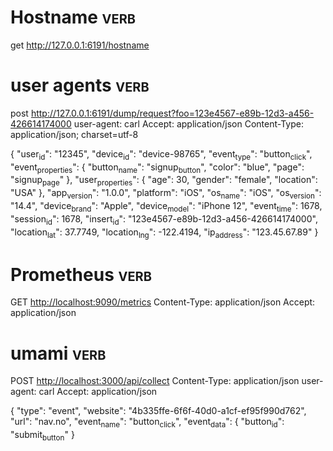 

* Hostname :verb:
get http://127.0.0.1:6191/hostname


* user agents         :verb:
post http://127.0.0.1:6191/dump/request?foo=123e4567-e89b-12d3-a456-426614174000
user-agent: carl
Accept: application/json
Content-Type: application/json; charset=utf-8

{ "user_id": "12345",
  "device_id": "device-98765",
  "event_type": "button_click",
  "event_properties": {
    "button_name": "signup_button",
    "color": "blue",
    "page": "signup_page"
  },
  "user_properties": {
    "age": 30,
    "gender": "female",
    "location": "USA"
  },
  "app_version": "1.0.0",
  "platform": "iOS",
  "os_name": "iOS",
  "os_version": "14.4",
  "device_brand": "Apple",
  "device_model": "iPhone 12",
  "event_time": 1678,
  "session_id": 1678,
  "insert_id": "123e4567-e89b-12d3-a456-426614174000",
  "location_lat": 37.7749,
  "location_lng": -122.4194,
  "ip_address": "123.45.67.89"
}


* Prometheus :verb:

GET http://localhost:9090/metrics
Content-Type: application/json
Accept: application/json

* umami  :verb:

POST http://localhost:3000/api/collect
Content-Type: application/json
user-agent: carl
Accept: application/json

{
    "type": "event",
    "website": "4b335ffe-6f6f-40d0-a1cf-ef95f990d762",
    "url": "nav.no",
    "event_name": "button_click",
    "event_data": {
      "button_id": "submit_button"
    }
